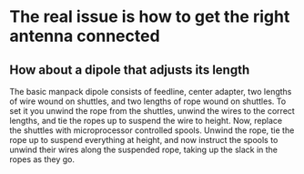 * The real issue is how to get the right antenna connected
** How about a dipole that adjusts its length
   The basic manpack dipole consists of feedline, center adapter, two
   lengths of wire wound on shuttles, and two lengths of rope wound on
   shuttles.
   To set it you unwind the rope from the shuttles, unwind the wires
   to the correct lengths, and tie the ropes up to suspend the wire to
   height.
   Now, replace the shuttles with microprocessor controlled spools.
   Unwind the rope, tie the rope up to suspend everything at height,
   and now instruct the spools to unwind their wires along the
   suspended rope, taking up the slack in the ropes as they go.
